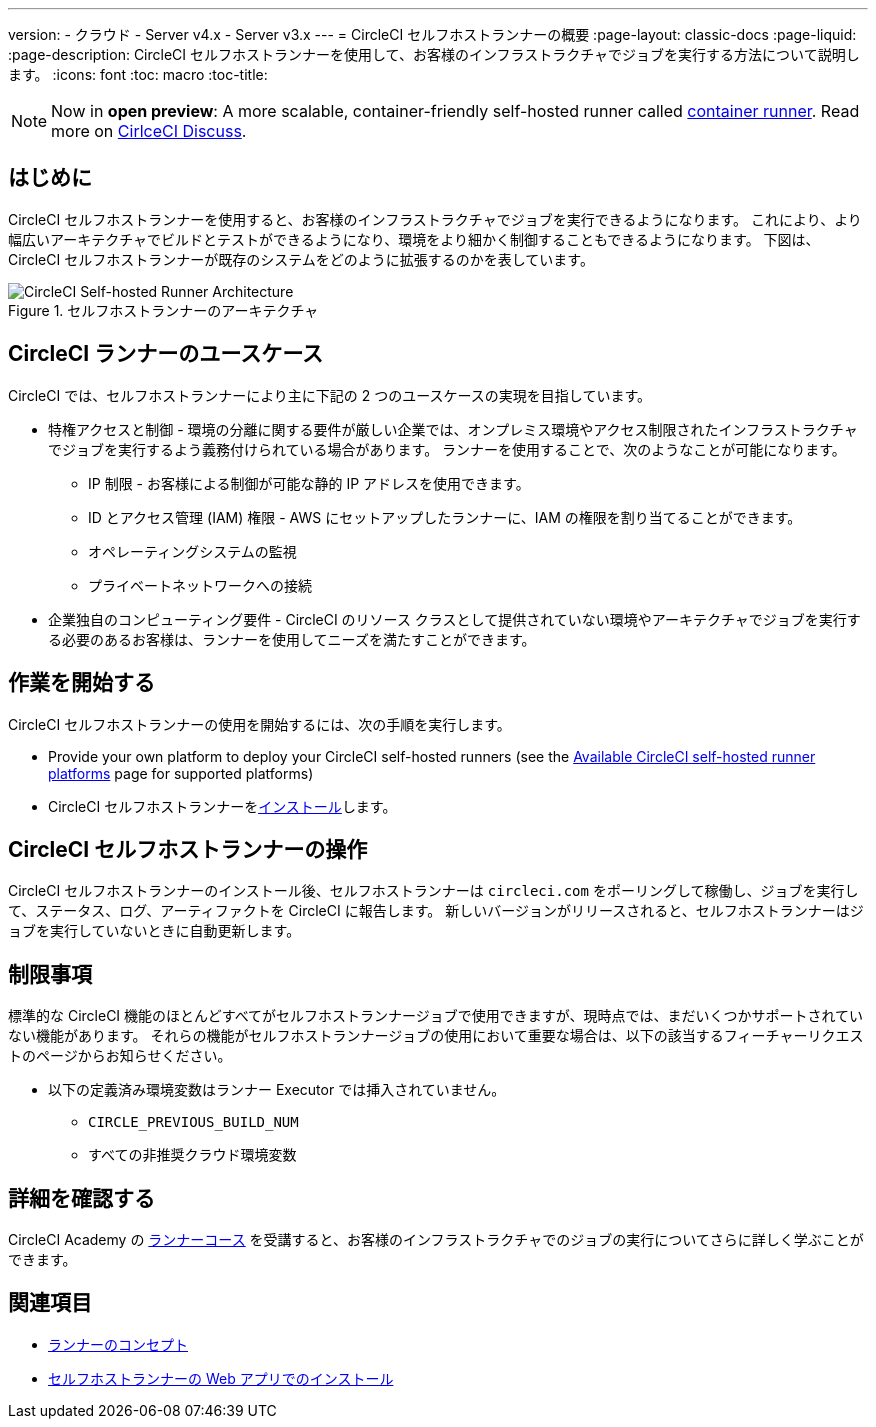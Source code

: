 ---
version:
- クラウド
- Server v4.x
- Server v3.x
---
= CircleCI セルフホストランナーの概要
:page-layout: classic-docs
:page-liquid:
:page-description: CircleCI セルフホストランナーを使用して、お客様のインフラストラクチャでジョブを実行する方法について説明します。
:icons: font
:toc: macro
:toc-title:

toc::[]

NOTE: Now in **open preview**: A more scalable, container-friendly self-hosted runner called <<container-runner#, container runner>>. Read more on link:https://discuss.circleci.com/t/a-more-scalable-container-friendly-self-hosted-runner-container-agent-now-in-open-preview/45094[CirlceCI Discuss].

[#introduction]
== はじめに

CircleCI セルフホストランナーを使用すると、お客様のインフラストラクチャでジョブを実行できるようになります。 これにより、より幅広いアーキテクチャでビルドとテストができるようになり、環境をより細かく制御することもできるようになります。 下図は、CircleCI セルフホストランナーが既存のシステムをどのように拡張するのかを表しています。

.セルフホストランナーのアーキテクチャ
image::runner-overview-diagram.png[CircleCI Self-hosted Runner Architecture]

[#circleci-runner-use-cases]
== CircleCI ランナーのユースケース

CircleCI では、セルフホストランナーにより主に下記の 2 つのユースケースの実現を目指しています。

* 特権アクセスと制御 - 環境の分離に関する要件が厳しい企業では、オンプレミス環境やアクセス制限されたインフラストラクチャでジョブを実行するよう義務付けられている場合があります。 ランナーを使用することで、次のようなことが可能になります。
** IP 制限 - お客様による制御が可能な静的 IP アドレスを使用できます。
** ID とアクセス管理 (IAM) 権限 - AWS にセットアップしたランナーに、IAM の権限を割り当てることができます。
** オペレーティングシステムの監視
** プライベートネットワークへの接続

* 企業独自のコンピューティング要件 - CircleCI のリソース クラスとして提供されていない環境やアーキテクチャでジョブを実行する必要のあるお客様は、ランナーを使用してニーズを満たすことができます。

[#getting-started]
== 作業を開始する

CircleCI セルフホストランナーの使用を開始するには、次の手順を実行します。

* Provide your own platform to deploy your CircleCI self-hosted runners (see the <<runner-supported-platforms#, Available CircleCI self-hosted runner platforms>> page for supported platforms)
* CircleCI セルフホストランナーをxref:runner-installation.adoc[インストール]します。

[#circleci-self-hosted-runner-operation]
== CircleCI セルフホストランナーの操作

CircleCI セルフホストランナーのインストール後、セルフホストランナーは `circleci.com` をポーリングして稼働し、ジョブを実行して、ステータス、ログ、アーティファクトを CircleCI に報告します。 新しいバージョンがリリースされると、セルフホストランナーはジョブを実行していないときに自動更新します。

[#limitations]
== 制限事項

標準的な CircleCI 機能のほとんどすべてがセルフホストランナージョブで使用できますが、現時点では、まだいくつかサポートされていない機能があります。 それらの機能がセルフホストランナージョブの使用において重要な場合は、以下の該当するフィーチャーリクエストのページからお知らせください。

* 以下の定義済み環境変数はランナー Executor では挿入されていません。
  ** `CIRCLE_PREVIOUS_BUILD_NUM`
  ** すべての非推奨クラウド環境変数 

[#learn-more]
== 詳細を確認する

CircleCI Academy の https://academy.circleci.com/runner-course?access_code=public-2021[ランナーコース] を受講すると、お客様のインフラストラクチャでのジョブの実行についてさらに詳しく学ぶことができます。

[#see-also]
== 関連項目
- <<runner-concepts#, ランナーのコンセプト>>
- <<runner-installation#, セルフホストランナーの Web アプリでのインストール>>
